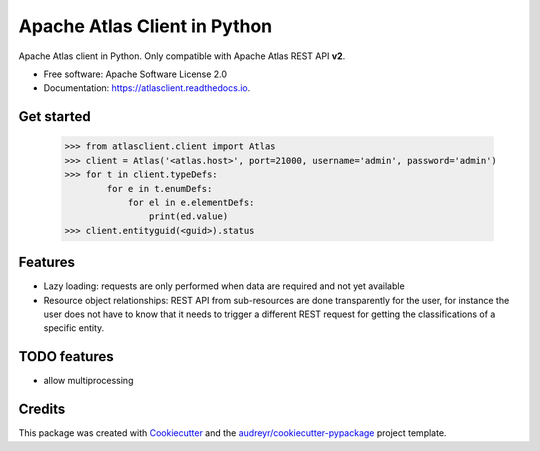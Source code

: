 =============================
Apache Atlas Client in Python
=============================


.. image:: https://img.shields.io/pypi/v/atlasclient.svg
        :target: https://pypi.python.org/pypi/atlasclient

.. image:: https://img.shields.io/travis/jpoullet2000/atlasclient.svg
        :target: https://travis-ci.org/jpoullet2000/atlasclient

.. image:: https://coveralls.io/repos/github/jpoullet2000/atlasclient/badge.svg?branch=master
        :target: https://coveralls.io/github/jpoullet2000/atlasclient?branch=master

.. image:: https://readthedocs.org/projects/atlasclient/badge/?version=latest
        :target: https://atlasclient.readthedocs.io/en/latest/?badge=latest
        :alt: Documentation Status

.. image:: https://pyup.io/repos/github/jpoullet2000/atlasclient/shield.svg
     :target: https://pyup.io/repos/github/jpoullet2000/atlasclient/
     :alt: Updates


Apache Atlas client in Python. 
Only compatible with Apache Atlas REST API **v2**. 

* Free software: Apache Software License 2.0
* Documentation: https://atlasclient.readthedocs.io.

Get started
-----------

    >>> from atlasclient.client import Atlas
    >>> client = Atlas('<atlas.host>', port=21000, username='admin', password='admin')
    >>> for t in client.typeDefs:
            for e in t.enumDefs:
                for el in e.elementDefs:
                    print(ed.value)
    >>> client.entityguid(<guid>).status

Features
--------

* Lazy loading: requests are only performed when data are required and not yet available
* Resource object relationships: REST API from sub-resources are done transparently for the user, for instance the user does not have to know that it needs to trigger a different REST request for getting the classifications of a specific entity.  

TODO features  
-------------

* allow multiprocessing

Credits
---------

This package was created with Cookiecutter_ and the `audreyr/cookiecutter-pypackage`_ project template.

.. _Cookiecutter: https://github.com/audreyr/cookiecutter
.. _`audreyr/cookiecutter-pypackage`: https://github.com/audreyr/cookiecutter-pypackage

